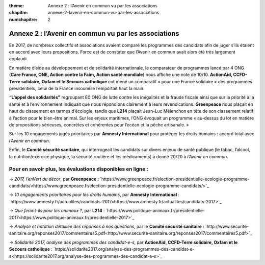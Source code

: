 :theme: Annexe 2 : l’Avenir en commun vu par les associations
:chapitre: annexe-2-lavenir-en-commun-vu-par-les-associations
:numchapitre: 2

==============================================
Annexe 2 : l’Avenir en commun vu par les associations
==============================================

En 2017, de nombreux collectifs et associations avaient comparé les programmes des candidats afin de juger s’ils étaient en accord avec leurs propositions. Force est de constater que l’Avenir en commun avait alors été très largement applaudi.

En matière d’aide au développement et de solidarité internationale, le comparateur de programmes lancé par 4 ONG (**Care France, ONE, Action contre la Faim, Action santé mondiale**) nous affiche une note de 10/10. **ActionAid, CCFD-Terre solidaire, Oxfam et le Secours catholique** ont mené un comparatif « pour une France solidaire » des programmes présidentiels, celui de la France insoumise l’emportait haut la main.

**“L’appel des solidarités”** regroupant 80 ONG de lutte contre les inégalités et la fraude fiscale ainsi que sur la priorité à la santé et à l’environnement indiquait que nous répondions clairement à leurs revendications. **Greenpeace** nous plaçait en haut du classement en termes d’écologie, tandis que **L214** plaçait Jean-Luc Mélenchon en tête de son classement relatif à l’action pour le bien-être animal. Sur les enjeux maritimes, l’ONG évoquait un programme « au-dessus du lot en matière de propositions sérieuses, concrètes et cohérentes pour l’océan et la pêche artisanale. »

Sur les 10 engagements jugés prioritaires par **Amnesty International** pour protéger les droits humains : accord total avec *l’Avenir en commun*.

Enfin, le **Comité sécurité sanitaire**, qui interrogeait les candidats sur divers enjeux de santé publique (le tabac, l’alcool, la nutrition/exercice physique, la sécurité routière et les médicaments) a donné 20/20 à *l’Avenir en commun*.

Pour en savoir plus, les évaluations disponibles en ligne :
-------------------------------------

-> *2017, l’enVert du décor*, par **Greenpeace** : `https://www.greenpeace.fr/election-presidentielle-ecologie-programme-candidats/<https://www.greenpeace.fr/election-presidentielle-ecologie-programme-candidats/>`_

-> *10 engagements prioritaires pour les droits humains*, par **Amnesty International** : `https://www.amnesty.fr/actualites/candidats-2017<https://www.amnesty.fr/actualites/candidats-2017>`_

-> *Que feront-ils pour les animaux ?*, par **L214** : `https://www.politique-animaux.fr/presidentielle-2017<https://www.politique-animaux.fr/presidentielle-2017>`_

-> *Analyse et notation détaillée des réponses à nos questions*, par le **Comité sécurité sanitaire** : `http://www.securite-sanitaire.org/reponses2017/commentaires5.pdf<http://www.securite-sanitaire.org/reponses2017/commentaires5.pdf>`_

-> *Solidarité 2017, analyse des programmes des candidat-e-s*, par **ActionAid, CCFD-Terre solidaire, Oxfam et le Secours catholique** : `https://solidarite2017.org/analyse-des-programmes-des-candidat-e-s<https://solidarite2017.org/analyse-des-programmes-des-candidat-e-s>`_
